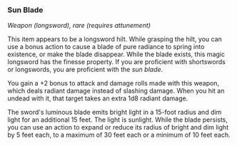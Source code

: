 *** Sun Blade
:PROPERTIES:
:CUSTOM_ID: sun-blade
:END:
/Weapon (longsword), rare (requires attunement)/

This item appears to be a longsword hilt. While grasping the hilt, you
can use a bonus action to cause a blade of pure radiance to spring into
existence, or make the blade disappear. While the blade exists, this
magic longsword has the finesse property. If you are proficient with
shortswords or longswords, you are proficient with the /sun blade/.

You gain a +2 bonus to attack and damage rolls made with this weapon,
which deals radiant damage instead of slashing damage. When you hit an
undead with it, that target takes an extra 1d8 radiant damage.

The sword's luminous blade emits bright light in a 15-foot radius and
dim light for an additional 15 feet. The light is sunlight. While the
blade persists, you can use an action to expand or reduce its radius of
bright and dim light by 5 feet each, to a maximum of 30 feet each or a
minimum of 10 feet each.
